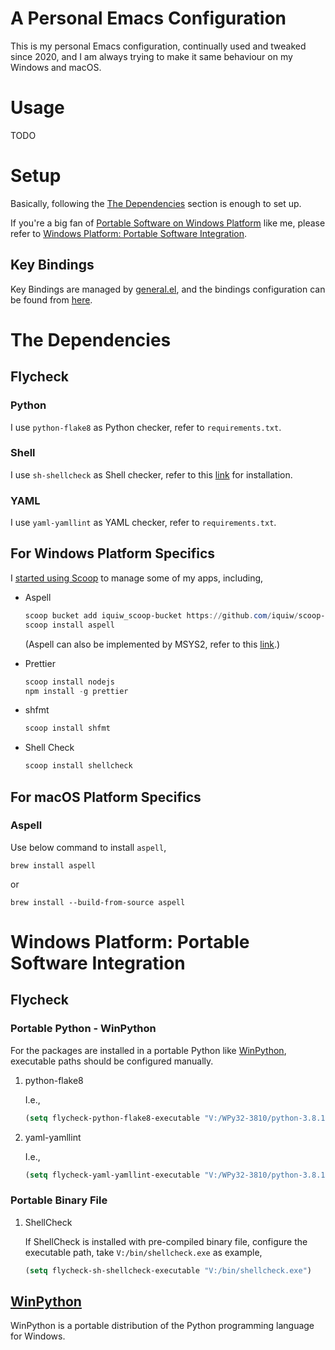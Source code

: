 * A Personal Emacs Configuration
This is my personal Emacs configuration, continually used and tweaked since
2020, and I am always trying to make it same behaviour on my Windows and macOS.

* Table of Content                                                              :noexport:TOC_4:
- [[#a-personal-emacs-configuration][A Personal Emacs Configuration]]
- [[#usage][Usage]]
- [[#setup][Setup]]
  - [[#key-bindings][Key Bindings]]
- [[#the-dependencies][The Dependencies]]
  - [[#flycheck][Flycheck]]
    - [[#python][Python]]
    - [[#shell][Shell]]
    - [[#yaml][YAML]]
  - [[#for-windows-platform-specifics][For Windows Platform Specifics]]
  - [[#for-macos-platform-specifics][For macOS Platform Specifics]]
    - [[#aspell][Aspell]]
- [[#windows-platform-portable-software-integration][Windows Platform: Portable Software Integration]]
  - [[#flycheck-1][Flycheck]]
    - [[#portable-python---winpython][Portable Python - WinPython]]
      - [[#python-flake8][python-flake8]]
      - [[#yaml-yamllint][yaml-yamllint]]
    - [[#portable-binary-file][Portable Binary File]]
      - [[#shellcheck][ShellCheck]]
  - [[#winpython][WinPython]]

* Usage
TODO
* Setup
Basically, following the [[#the-dependencies][The Dependencies]] section is enough to set up.

If you're a big fan of [[//haikebang.com/secure-portable.html][Portable Software on Windows Platform]] like me, please
refer to [[#windows-platform-portable-software-integration][Windows Platform: Portable Software Integration]].
** Key Bindings
Key Bindings are managed by [[https://github.com/noctuid/general.el][general.el]], and the bindings configuration can be
found from [[https://github.com/jsntn/emacs.d/blob/master/lisp/init-keybindings.el][here]].
* The Dependencies
** Flycheck
*** Python
I use =python-flake8= as Python checker, refer to =requirements.txt=.
*** Shell
I use =sh-shellcheck= as Shell checker, refer to this [[https://github.com/koalaman/shellcheck/][link]] for installation.
*** YAML
I use =yaml-yamllint= as YAML checker, refer to =requirements.txt=.
** For Windows Platform Specifics
I [[//jason.haikebang.com/posts/scoop/][started using Scoop]] to manage some of my apps, including,
- Aspell
  #+BEGIN_SRC powershell
  scoop bucket add iquiw_scoop-bucket https://github.com/iquiw/scoop-bucket
  scoop install aspell
  #+END_SRC
  (Aspell can also be implemented by MSYS2, refer to this [[https://github.com/jsntn/emacs.d/tree/b9b70469d961ee58138bff1a1ce0baf4286fb18e#use-msys2-to-manage-aspell][link]].)
- Prettier
  #+BEGIN_SRC powershell
  scoop install nodejs
  npm install -g prettier
  #+END_SRC
- shfmt
  #+BEGIN_SRC powershell
  scoop install shfmt
  #+END_SRC
- Shell Check
  #+BEGIN_SRC powershell
  scoop install shellcheck
  #+END_SRC
** For macOS Platform Specifics
*** Aspell
Use below command to install =aspell=,

#+BEGIN_SRC shell
brew install aspell
#+END_SRC

or

#+BEGIN_SRC shell
brew install --build-from-source aspell
#+END_SRC
* Windows Platform: Portable Software Integration
** Flycheck
*** Portable Python - WinPython
For the packages are installed in a portable Python like [[#winpython][WinPython]], executable
paths should be configured manually.
**** python-flake8
I.e.,
#+BEGIN_SRC lisp
(setq flycheck-python-flake8-executable "V:/WPy32-3810/python-3.8.1/Scripts/flake8.exe")
#+END_SRC
**** yaml-yamllint
I.e.,
#+BEGIN_SRC lisp
(setq flycheck-yaml-yamllint-executable "V:/WPy32-3810/python-3.8.1/Scripts/yamllint.exe")
#+END_SRC
*** Portable Binary File
**** ShellCheck
If ShellCheck is installed with pre-compiled binary file, configure the
executable path, take =V:/bin/shellcheck.exe= as example,

#+BEGIN_SRC lisp
(setq flycheck-sh-shellcheck-executable "V:/bin/shellcheck.exe")
#+END_SRC
** [[//winpython.github.io][WinPython]]
WinPython is a portable distribution of the Python programming language for
Windows.
